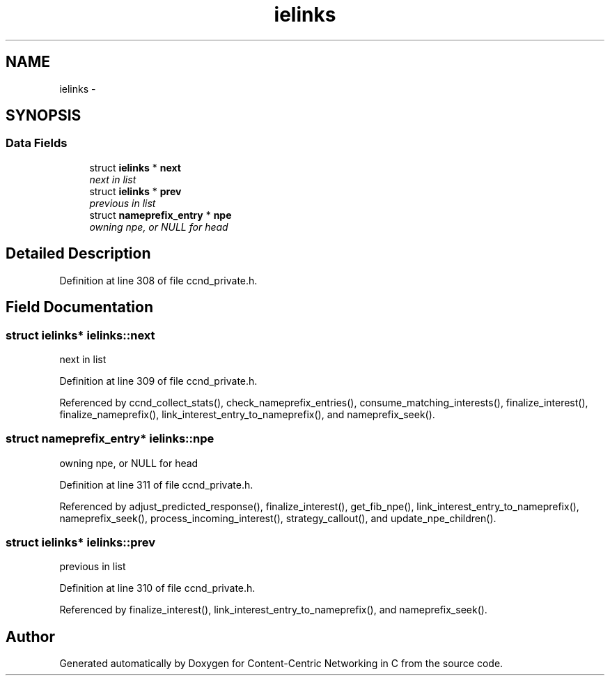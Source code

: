.TH "ielinks" 3 "8 Dec 2012" "Version 0.7.0" "Content-Centric Networking in C" \" -*- nroff -*-
.ad l
.nh
.SH NAME
ielinks \- 
.SH SYNOPSIS
.br
.PP
.SS "Data Fields"

.in +1c
.ti -1c
.RI "struct \fBielinks\fP * \fBnext\fP"
.br
.RI "\fInext in list \fP"
.ti -1c
.RI "struct \fBielinks\fP * \fBprev\fP"
.br
.RI "\fIprevious in list \fP"
.ti -1c
.RI "struct \fBnameprefix_entry\fP * \fBnpe\fP"
.br
.RI "\fIowning npe, or NULL for head \fP"
.in -1c
.SH "Detailed Description"
.PP 
Definition at line 308 of file ccnd_private.h.
.SH "Field Documentation"
.PP 
.SS "struct \fBielinks\fP* \fBielinks::next\fP"
.PP
next in list 
.PP
Definition at line 309 of file ccnd_private.h.
.PP
Referenced by ccnd_collect_stats(), check_nameprefix_entries(), consume_matching_interests(), finalize_interest(), finalize_nameprefix(), link_interest_entry_to_nameprefix(), and nameprefix_seek().
.SS "struct \fBnameprefix_entry\fP* \fBielinks::npe\fP"
.PP
owning npe, or NULL for head 
.PP
Definition at line 311 of file ccnd_private.h.
.PP
Referenced by adjust_predicted_response(), finalize_interest(), get_fib_npe(), link_interest_entry_to_nameprefix(), nameprefix_seek(), process_incoming_interest(), strategy_callout(), and update_npe_children().
.SS "struct \fBielinks\fP* \fBielinks::prev\fP"
.PP
previous in list 
.PP
Definition at line 310 of file ccnd_private.h.
.PP
Referenced by finalize_interest(), link_interest_entry_to_nameprefix(), and nameprefix_seek().

.SH "Author"
.PP 
Generated automatically by Doxygen for Content-Centric Networking in C from the source code.

